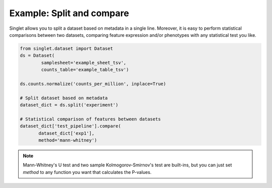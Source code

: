 Example: Split and compare
==========================
Singlet allows you to split a dataset based on metadata in a single line. Moreover, it is easy to perform statistical comparisons between two datasets, comparing feature expression and/or phenotypes with any statistical test you like.

.. code-block:: python

  from singlet.dataset import Dataset
  ds = Dataset(
          samplesheet='example_sheet_tsv',
          counts_table='example_table_tsv')

  ds.counts.normalize('counts_per_million', inplace=True)

  # Split dataset based on metadata
  dataset_dict = ds.split('experiment')

  # Statistical comparison of features between datasets
  dataset_dict['test_pipeline'].compare(
         dataset_dict['exp1'],
         method='mann-whitney')

.. note::
  Mann-Whitney's U test and two sample Kolmogorov-Smirnov's test are built-ins, but you can just set `method` to any function you want that calculates the P-values.
